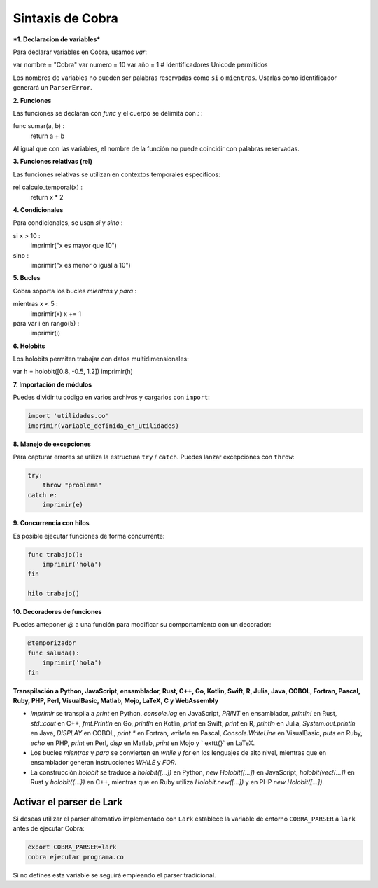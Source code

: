 Sintaxis de Cobra
=================

***1. Declaracion de variables***

Para declarar variables en Cobra, usamos `var`:

var nombre = "Cobra"
var numero = 10
var año = 1  # Identificadores Unicode permitidos

Los nombres de variables no pueden ser palabras reservadas como ``si`` o ``mientras``. Usarlas como identificador generará un ``ParserError``.

**2. Funciones**

Las funciones se declaran con `func` y el cuerpo se delimita con `:`  :

func sumar(a, b) :
    return a + b

Al igual que con las variables, el nombre de la función no puede coincidir con palabras reservadas.

**3. Funciones relativas (rel)**

Las funciones relativas se utilizan en contextos temporales específicos:

rel calculo_temporal(x) :
    return x * 2

**4. Condicionales**

Para condicionales, se usan `si` y `sino` :

si x > 10 :
    imprimir("x es mayor que 10")
sino :
    imprimir("x es menor o igual a 10")

**5. Bucles**

Cobra soporta los bucles `mientras` y `para` :

mientras x < 5 :
    imprimir(x)
    x += 1

para var i en rango(5) :
    imprimir(i)

**6. Holobits**

Los holobits permiten trabajar con datos multidimensionales:

var h = holobit([0.8, -0.5, 1.2])
imprimir(h)

**7. Importación de módulos**

Puedes dividir tu código en varios archivos y cargarlos con ``import``:

.. code-block:: cobra

   import 'utilidades.co'
   imprimir(variable_definida_en_utilidades)

**8. Manejo de excepciones**

Para capturar errores se utiliza la estructura ``try`` / ``catch``. Puedes
lanzar excepciones con ``throw``:

.. code-block:: cobra

   try:
       throw "problema"
   catch e:
       imprimir(e)

**9. Concurrencia con hilos**

Es posible ejecutar funciones de forma concurrente:

.. code-block:: cobra

   func trabajo():
       imprimir('hola')
   fin

   hilo trabajo()

**10. Decoradores de funciones**

Puedes anteponer `@` a una función para modificar su comportamiento con un decorador:

.. code-block:: cobra

   @temporizador
   func saluda():
       imprimir('hola')
   fin

**Transpilación a Python, JavaScript, ensamblador, Rust, C++, Go, Kotlin, Swift, R, Julia, Java, COBOL, Fortran, Pascal, Ruby, PHP, Perl, VisualBasic, Matlab, Mojo, LaTeX, C y WebAssembly**

- `imprimir` se transpila a `print` en Python, `console.log` en JavaScript, `PRINT` en ensamblador, `println!` en Rust, `std::cout` en C++, `fmt.Println` en Go, `println` en Kotlin, `print` en Swift, `print` en R, `println` en Julia, `System.out.println` en Java, `DISPLAY` en COBOL, `print *` en Fortran, `writeln` en Pascal, `Console.WriteLine` en VisualBasic, `puts` en Ruby, `echo` en PHP, `print` en Perl, `disp` en Matlab, `print` en Mojo y `	exttt{}` en LaTeX.
- Los bucles `mientras` y `para` se convierten en `while` y `for` en los lenguajes de alto nivel, mientras que en ensamblador generan instrucciones `WHILE` y `FOR`.
- La construcción `holobit` se traduce a `holobit([...])` en Python, `new Holobit([...])` en JavaScript, `holobit(vec![...])` en Rust y `holobit({...})` en C++, mientras que en Ruby utiliza `Holobit.new([...])` y en PHP `new Holobit([...])`.

Activar el parser de Lark
-------------------------

Si deseas utilizar el parser alternativo implementado con ``Lark`` establece la variable
de entorno ``COBRA_PARSER`` a ``lark`` antes de ejecutar Cobra:

.. code-block:: bash

   export COBRA_PARSER=lark
   cobra ejecutar programa.co

Si no defines esta variable se seguirá empleando el parser tradicional.

